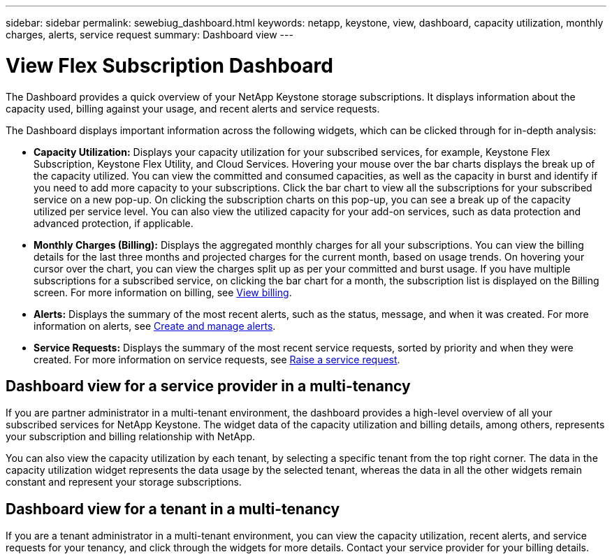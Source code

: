 ---
sidebar: sidebar
permalink: sewebiug_dashboard.html
keywords: netapp, keystone, view, dashboard, capacity utilization, monthly charges, alerts, service request
summary: Dashboard view
---

= View Flex Subscription Dashboard
:hardbreaks:
:nofooter:
:icons: font
:linkattrs:
:imagesdir: ./media/

[.lead]
The Dashboard provides a quick overview of your NetApp Keystone storage subscriptions. It displays information about the capacity used, billing against your usage, and recent alerts and service requests.

The Dashboard displays important information across the following widgets, which can be clicked through for in-depth analysis:

* *Capacity Utilization:* Displays your capacity utilization for your subscribed services, for example, Keystone Flex Subscription, Keystone Flex Utility, and Cloud Services. Hovering your mouse over the bar charts displays the break up of the capacity utilized. You can view the committed and consumed capacities, as well as the capacity in burst and identify if you need to add more capacity to your subscriptions. Click the bar chart to view all the subscriptions for your subscribed service on a new pop-up.  On clicking the subscription charts on this pop-up, you can see a break up of the capacity utilized per service level. You can also view the utilized capacity for your add-on services, such as data protection and advanced protection, if applicable.
* *Monthly Charges (Billing):* Displays the aggregated monthly charges for all your subscriptions. You can view the billing details for the last three months and projected charges for the current month, based on usage trends. On hovering your cursor over the chart, you can view the charges split up as per your committed and burst usage. If you have multiple subscriptions for a subscribed service, on clicking the bar chart for a month, the subscription list is displayed on the Billing screen. For more information on billing, see link:sewebiug_billing.html[View billing].
* *Alerts:* Displays the summary of the most recent alerts, such as the status, message, and when it was created. For more information on alerts, see link:sewebiug_alerts.html[Create and manage alerts].
* *Service Requests:* Displays the summary of the most recent service requests, sorted by priority and when they were created. For more information on service requests, see link:sewebiug_raise_a_service_request.html[Raise a service request].

== Dashboard view for a service provider in a multi-tenancy

If you are partner administrator in a multi-tenant environment, the dashboard provides a high-level overview of all your subscribed services for NetApp Keystone. The widget data of the capacity utilization and billing details, among others, represents your subscription and billing relationship with NetApp.

You can also view the capacity utilization by each tenant, by selecting a specific tenant from the top right corner. The data in the capacity utilization widget represents the data usage by the selected tenant, whereas the data in all the other widgets remain constant and represent your storage subscriptions.

== Dashboard view for a tenant in a multi-tenancy

If you are a tenant administrator in a multi-tenant environment, you can view the capacity utilization, recent alerts, and service requests for your tenancy, and click through the widgets for more details. Contact your  service provider for your billing details.

